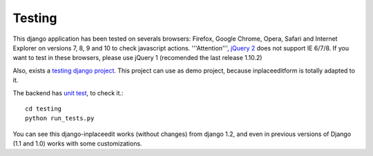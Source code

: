 .. _testing:

=======
Testing
=======

This django application has been tested on severals browsers: Firefox, Google Chrome, Opera, Safari and Internet Explorer on versions 7, 8, 9 and 10 to check javascript actions. '''Attention''', `jQuery 2 <http://blog.jquery.com/2013/04/18/jquery-2-0-released/>`_ does not support IE 6/7/8. If you want to test in these browsers, please use jQuery 1 (recomended the last release 1.10.2)

Also, exists a `testing django project <https://github.com/Yaco-Sistemas/django-inplaceedit/tree/master/testing/>`_. This project can use as demo project, because inplaceeditform is totally adapted to it.

The backend has `unit test <https://travis-ci.org/Yaco-Sistemas/django-inplaceedit/>`_, to check it.::

    cd testing
    python run_tests.py

You can see this django-inplaceedit works (without changes) from django 1.2, and even in previous versions of Django (1.1 and 1.0) works with some customizations.
